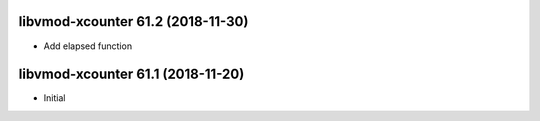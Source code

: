 
libvmod-xcounter 61.2 (2018-11-30)
----------------------------------

* Add elapsed function

libvmod-xcounter 61.1 (2018-11-20)
----------------------------------

* Initial
